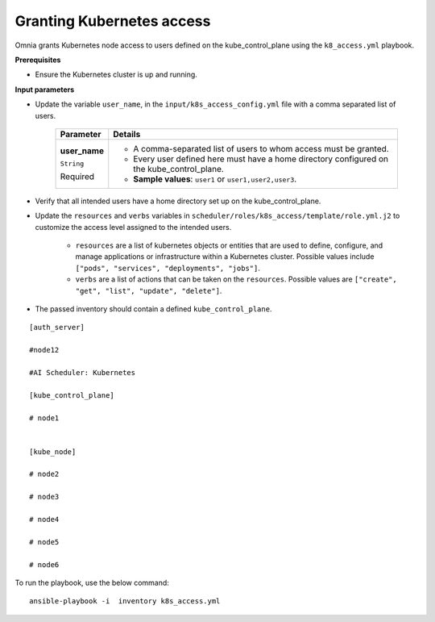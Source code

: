 Granting Kubernetes access
---------------------------

Omnia grants Kubernetes node access to users defined on the kube_control_plane using the ``k8_access.yml`` playbook.

**Prerequisites**

* Ensure the Kubernetes cluster is up and running.

**Input parameters**

* Update the variable ``user_name``, in the ``input/k8s_access_config.yml`` file with a comma separated list of users.

    +---------------+--------------------------------------------------------------------------------------------+
    | Parameter     | Details                                                                                    |
    +===============+============================================================================================+
    | **user_name** | * A comma-separated list of users to whom access must be granted.                          |
    |               | * Every user defined here must have a home directory configured on the kube_control_plane. |
    | ``String``    |                                                                                            |
    |               | * **Sample values**: ``user1`` or ``user1,user2,user3``.                                   |
    | Required      |                                                                                            |
    +---------------+--------------------------------------------------------------------------------------------+

* Verify that all intended users have a home directory set up on the kube_control_plane.
* Update the ``resources`` and ``verbs`` variables in ``scheduler/roles/k8s_access/template/role.yml.j2`` to customize the access level assigned to the intended users.

    * ``resources`` are a list of kubernetes objects or entities that are used to define, configure, and manage applications or infrastructure within a Kubernetes cluster. Possible values include ``["pods", "services", "deployments", "jobs"]``.
    * ``verbs`` are a list of actions that can be taken on the ``resources``. Possible values are ``["create", "get", "list", "update", "delete"]``.

* The passed inventory should contain a defined ``kube_control_plane``.

::

        [auth_server]

        #node12

        #AI Scheduler: Kubernetes

        [kube_control_plane]

        # node1


        [kube_node]

        # node2

        # node3

        # node4

        # node5

        # node6



To run the playbook, use the below command: ::

    ansible-playbook -i  inventory k8s_access.yml